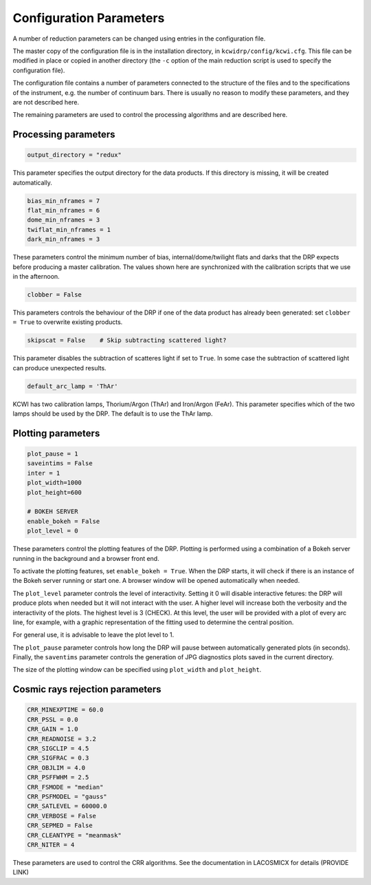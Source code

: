 ========================
Configuration Parameters
========================

A number of reduction parameters can be changed using entries in the configuration file.

The master copy of the configuration file is in the installation directory, in
``kcwidrp/config/kcwi.cfg``.  This file can be modified in place or copied in another
directory (the ``-c`` option of the main reduction script is used to specify the
configuration file).

The configuration file contains a number of parameters connected to the structure of the files
and to the specifications of the instrument, e.g. the number of continuum bars.
There is usually no reason to modify these parameters, and they are not described here.

The remaining parameters are used to control the processing algorithms and are described here.

Processing parameters
---------------------

.. code-block:: python

 output_directory = "redux"

This parameter specifies the output directory for the data products. If this directory
is missing, it will be created automatically.

.. code-block:: python

 bias_min_nframes = 7
 flat_min_nframes = 6
 dome_min_nframes = 3
 twiflat_min_nframes = 1
 dark_min_nframes = 3

These parameters control the minimum number of bias, internal/dome/twilight flats and darks
that the DRP expects before producing a master calibration.
The values shown here are synchronized with the calibration scripts that we use in the
afternoon.

.. code-block:: python

 clobber = False

This parameters controls the behaviour of the DRP if one of the data product has already
been generated: set ``clobber = True`` to overwrite existing products.

.. code-block:: python

 skipscat = False    # Skip subtracting scattered light?

This parameter disables the subtraction of scatteres light if set to ``True``. In some case
the subtraction of scattered light can produce unexpected results.

.. code-block:: python

 default_arc_lamp = 'ThAr'

KCWI has two calibration lamps, Thorium/Argon (ThAr) and Iron/Argon (FeAr). This parameter
specifies which of the two lamps should be used by the DRP. The default is to use the ThAr lamp.


Plotting parameters
-------------------

.. code-block:: python

 plot_pause = 1
 saveintims = False
 inter = 1
 plot_width=1000
 plot_height=600

 # BOKEH SERVER
 enable_bokeh = False
 plot_level = 0

These parameters control the plotting features of the DRP. Plotting is performed using
a combination of a Bokeh server running in the background and a browser front end.

To activate the plotting features, set ``enable_bokeh = True``. When the DRP starts, it will
check if there is an instance of the Bokeh server running or start one. A browser
window will be opened automatically when needed.

The ``plot_level`` parameter controls the level of interactivity. Setting it 0 will disable
interactive fetures: the DRP will produce plots when needed but it will not interact
with the user. A higher level will increase both the verbosity and the interactivity of the
plots. The highest level is 3 (CHECK). At this level, the user will be provided with a plot
of every arc line, for example, with a graphic representation of the fitting used to determine
the central position.

For general use, it is advisable to leave the plot level to 1.

The ``plot_pause`` parameter controls how long the DRP will pause between automatically generated
plots (in seconds).
Finally, the ``saventims`` parameter controls the generation of JPG diagnostics plots saved
in the current directory.

The size of the plotting window can be specified using ``plot_width`` and ``plot_height``.

Cosmic rays rejection parameters
--------------------------------

.. code-block:: python

 CRR_MINEXPTIME = 60.0
 CRR_PSSL = 0.0
 CRR_GAIN = 1.0
 CRR_READNOISE = 3.2
 CRR_SIGCLIP = 4.5
 CRR_SIGFRAC = 0.3
 CRR_OBJLIM = 4.0
 CRR_PSFFWHM = 2.5
 CRR_FSMODE = "median"
 CRR_PSFMODEL = "gauss"
 CRR_SATLEVEL = 60000.0
 CRR_VERBOSE = False
 CRR_SEPMED = False
 CRR_CLEANTYPE = "meanmask"
 CRR_NITER = 4

These parameters are used to control the CRR algorithms. See the documentation in
LACOSMICX for details (PROVIDE LINK)

